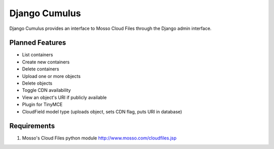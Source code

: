 ==============
Django Cumulus
==============

Django Cumulus provides an interface to Mosso Cloud Files through the Django
admin interface.

Planned Features
=================
- List containers
- Create new containers
- Delete containers
- Upload one or more objects
- Delete objects
- Toggle CDN availability
- View an object's URI if publicly available
- Plugin for TinyMCE
- CloudField model type (uploads object, sets CDN flag, puts URI in database)

Requirements
============

#. Mosso's Cloud Files python module http://www.mosso.com/cloudfiles.jsp